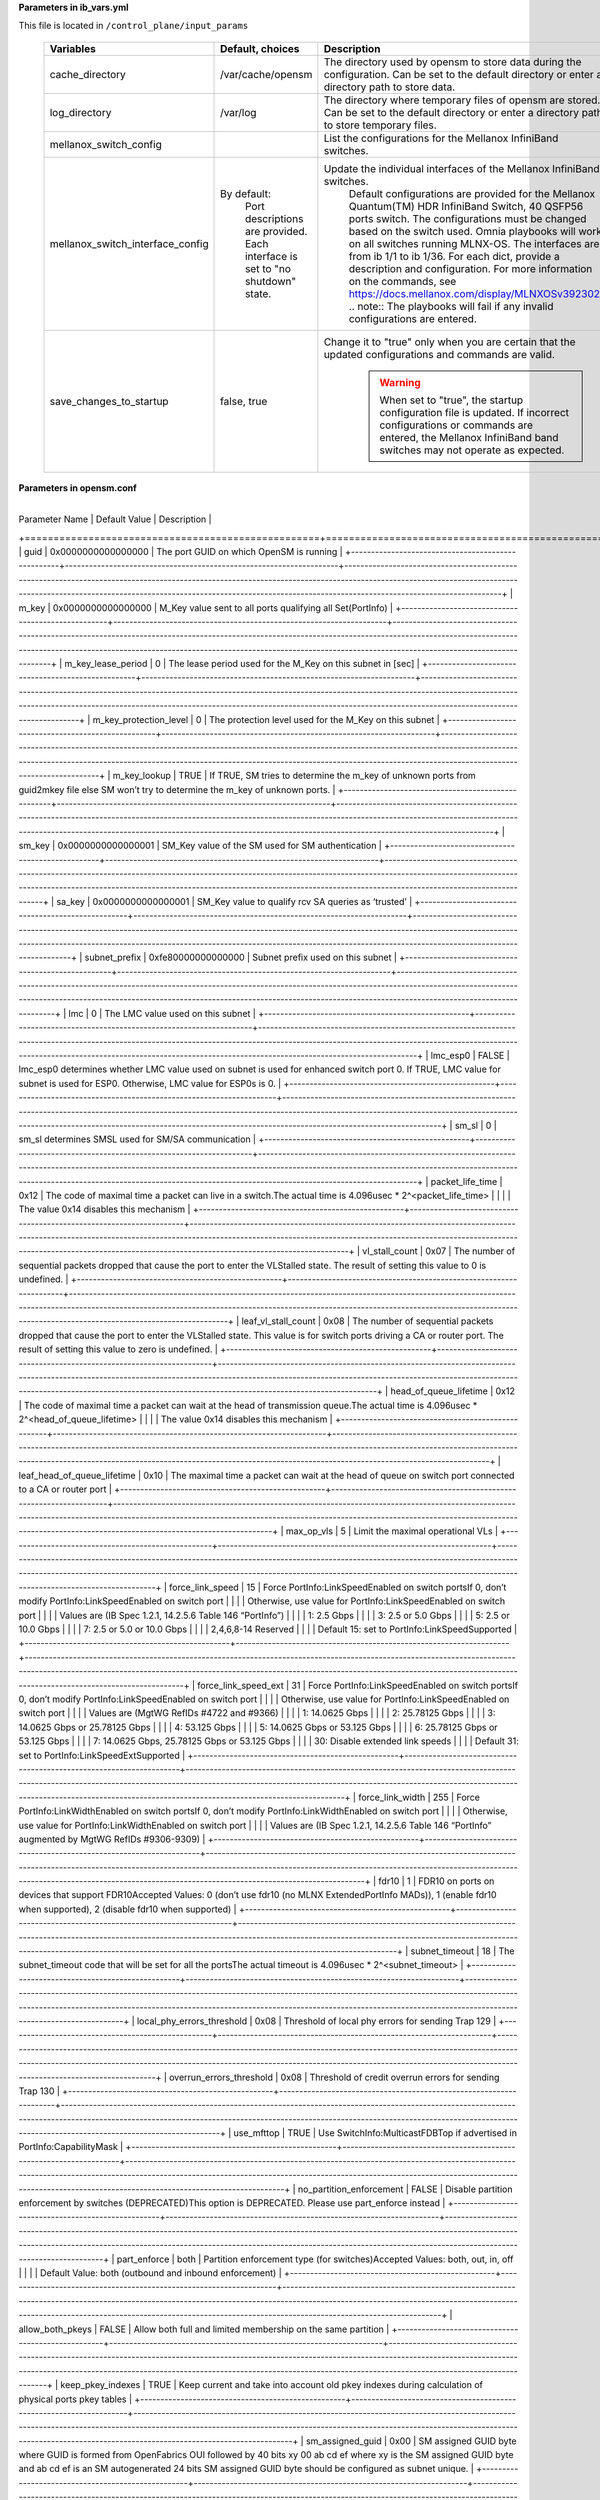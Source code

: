 **Parameters in ib_vars.yml**


This file is located in ``/control_plane/input_params``

    +----------------------------------+----------------------------------------------------+-----------------------------------------------------------------------------------------------------------------------------------------------------------------------------------------------------------------------------------------------------+
    | Variables                        | Default, choices                                   | Description                                                                                                                                                                                                                                         |
    +==================================+====================================================+=====================================================================================================================================================================================================================================================+
    | cache_directory                  | /var/cache/opensm                                  | The   directory used by opensm to store data during the configuration. Can be set   to the default directory or enter a directory path to store data.                                                                                               |
    +----------------------------------+----------------------------------------------------+-----------------------------------------------------------------------------------------------------------------------------------------------------------------------------------------------------------------------------------------------------+
    | log_directory                    | /var/log                                           | The directory where temporary files of   opensm are stored. Can be set to the default directory or enter a directory   path to store temporary files.                                                                                               |
    +----------------------------------+----------------------------------------------------+-----------------------------------------------------------------------------------------------------------------------------------------------------------------------------------------------------------------------------------------------------+
    | mellanox_switch_config           |                                                    | List   the configurations for the Mellanox InfiniBand switches.                                                                                                                                                                                     |
    +----------------------------------+----------------------------------------------------+-----------------------------------------------------------------------------------------------------------------------------------------------------------------------------------------------------------------------------------------------------+
    | mellanox_switch_interface_config | By   default:                                      | Update the individual interfaces of the Mellanox InfiniBand switches.                                                                                                                                                                               |
    |                                  |      Port descriptions are provided.               |      Default configurations are provided for the Mellanox Quantum(TM) HDR   InfiniBand Switch, 40 QSFP56 ports switch. The configurations must be changed   based on the switch used. Omnia playbooks will work on all switches running   MLNX-OS.  |
    |                                  |      Each interface is set to "no shutdown" state. |      The interfaces are from ib 1/1 to ib 1/36. For each dict, provide a   description and configuration. For more information on the commands, see   https://docs.mellanox.com/display/MLNXOSv392302.                                              |
    |                                  |                                                    |      .. note:: The playbooks will fail if any invalid configurations are   entered.                                                                                                                                                                 |
    +----------------------------------+----------------------------------------------------+-----------------------------------------------------------------------------------------------------------------------------------------------------------------------------------------------------------------------------------------------------+
    | save_changes_to_startup          | false, true                                        | Change it to   "true" only when you are certain that the updated configurations   and commands are valid.                                                                                                                                           |
    |                                  |                                                    |      .. warning::  When set to   "true", the startup configuration file is updated. If incorrect   configurations or commands are entered, the Mellanox InfiniBand band switches   may not operate as expected.                                     |
    +----------------------------------+----------------------------------------------------+-----------------------------------------------------------------------------------------------------------------------------------------------------------------------------------------------------------------------------------------------------+


**Parameters in opensm.conf**


       +---------------------------------------------------+--------------------------------------------------------------------+-----------------------------------------------------------------------------------------------------------------------------------------------------------------------------------------------------------------------------------------------------------------------------------------------+
| Parameter Name                                    | Default Value                                                      | Description                                                                                                                                                                                                                                                                                   |
+===================================================+====================================================================+===============================================================================================================================================================================================================================================================================================+
| guid                                              | 0x0000000000000000                                                 | The port GUID on which OpenSM is running                                                                                                                                                                                                                                                      |
+---------------------------------------------------+--------------------------------------------------------------------+-----------------------------------------------------------------------------------------------------------------------------------------------------------------------------------------------------------------------------------------------------------------------------------------------+
| m_key                                             | 0x0000000000000000                                                 | M_Key value sent to all ports qualifying all Set(PortInfo)                                                                                                                                                                                                                                    |
+---------------------------------------------------+--------------------------------------------------------------------+-----------------------------------------------------------------------------------------------------------------------------------------------------------------------------------------------------------------------------------------------------------------------------------------------+
| m_key_lease_period                                | 0                                                                  | The lease period used for the M_Key on this subnet in [sec]                                                                                                                                                                                                                                   |
+---------------------------------------------------+--------------------------------------------------------------------+-----------------------------------------------------------------------------------------------------------------------------------------------------------------------------------------------------------------------------------------------------------------------------------------------+
| m_key_protection_level                            | 0                                                                  | The protection level used for the M_Key on this subnet                                                                                                                                                                                                                                        |
+---------------------------------------------------+--------------------------------------------------------------------+-----------------------------------------------------------------------------------------------------------------------------------------------------------------------------------------------------------------------------------------------------------------------------------------------+
| m_key_lookup                                      | TRUE                                                               | If TRUE, SM tries to determine the m_key of unknown ports from guid2mkey file else SM won’t try to determine the m_key of unknown ports.                                                                                                                                                      |
+---------------------------------------------------+--------------------------------------------------------------------+-----------------------------------------------------------------------------------------------------------------------------------------------------------------------------------------------------------------------------------------------------------------------------------------------+
| sm_key                                            | 0x0000000000000001                                                 | SM_Key value of the SM used for SM authentication                                                                                                                                                                                                                                             |
+---------------------------------------------------+--------------------------------------------------------------------+-----------------------------------------------------------------------------------------------------------------------------------------------------------------------------------------------------------------------------------------------------------------------------------------------+
| sa_key                                            | 0x0000000000000001                                                 | SM_Key value to qualify rcv SA queries as ‘trusted’                                                                                                                                                                                                                                           |
+---------------------------------------------------+--------------------------------------------------------------------+-----------------------------------------------------------------------------------------------------------------------------------------------------------------------------------------------------------------------------------------------------------------------------------------------+
| subnet_prefix                                     | 0xfe80000000000000                                                 | Subnet prefix used on this subnet                                                                                                                                                                                                                                                             |
+---------------------------------------------------+--------------------------------------------------------------------+-----------------------------------------------------------------------------------------------------------------------------------------------------------------------------------------------------------------------------------------------------------------------------------------------+
| lmc                                               | 0                                                                  | The LMC value used on this subnet                                                                                                                                                                                                                                                             |
+---------------------------------------------------+--------------------------------------------------------------------+-----------------------------------------------------------------------------------------------------------------------------------------------------------------------------------------------------------------------------------------------------------------------------------------------+
| lmc_esp0                                          | FALSE                                                              | lmc_esp0 determines whether LMC value used on subnet is used for enhanced switch port 0. If TRUE, LMC value for subnet is used for ESP0. Otherwise, LMC value for ESP0s is 0.                                                                                                                 |
+---------------------------------------------------+--------------------------------------------------------------------+-----------------------------------------------------------------------------------------------------------------------------------------------------------------------------------------------------------------------------------------------------------------------------------------------+
| sm_sl                                             | 0                                                                  | sm_sl determines SMSL used for SM/SA communication                                                                                                                                                                                                                                            |
+---------------------------------------------------+--------------------------------------------------------------------+-----------------------------------------------------------------------------------------------------------------------------------------------------------------------------------------------------------------------------------------------------------------------------------------------+
| packet_life_time                                  | 0x12                                                               | The code of maximal time a packet can live in a switch.The actual time is 4.096usec * 2^<packet_life_time>                                                                                                                                                                                    |
|                                                   |                                                                    | The value 0x14 disables this mechanism                                                                                                                                                                                                                                                        |
+---------------------------------------------------+--------------------------------------------------------------------+-----------------------------------------------------------------------------------------------------------------------------------------------------------------------------------------------------------------------------------------------------------------------------------------------+
| vl_stall_count                                    | 0x07                                                               | The number of sequential packets dropped that cause the port to enter the VLStalled state. The result of setting this value to 0 is undefined.                                                                                                                                                |
+---------------------------------------------------+--------------------------------------------------------------------+-----------------------------------------------------------------------------------------------------------------------------------------------------------------------------------------------------------------------------------------------------------------------------------------------+
| leaf_vl_stall_count                               | 0x08                                                               | The number of sequential packets dropped that cause the port to enter the VLStalled state. This value is for switch ports driving a CA or router port. The result of setting this value to zero is undefined.                                                                                 |
+---------------------------------------------------+--------------------------------------------------------------------+-----------------------------------------------------------------------------------------------------------------------------------------------------------------------------------------------------------------------------------------------------------------------------------------------+
| head_of_queue_lifetime                            | 0x12                                                               | The code of maximal time a packet can wait at the head of transmission queue.The actual time is 4.096usec * 2^<head_of_queue_lifetime>                                                                                                                                                        |
|                                                   |                                                                    | The value 0x14 disables this mechanism                                                                                                                                                                                                                                                        |
+---------------------------------------------------+--------------------------------------------------------------------+-----------------------------------------------------------------------------------------------------------------------------------------------------------------------------------------------------------------------------------------------------------------------------------------------+
| leaf_head_of_queue_lifetime                       | 0x10                                                               | The maximal time a packet can wait at the head of queue on switch port connected to a CA or router port                                                                                                                                                                                       |
+---------------------------------------------------+--------------------------------------------------------------------+-----------------------------------------------------------------------------------------------------------------------------------------------------------------------------------------------------------------------------------------------------------------------------------------------+
| max_op_vls                                        | 5                                                                  | Limit the maximal operational VLs                                                                                                                                                                                                                                                             |
+---------------------------------------------------+--------------------------------------------------------------------+-----------------------------------------------------------------------------------------------------------------------------------------------------------------------------------------------------------------------------------------------------------------------------------------------+
| force_link_speed                                  | 15                                                                 | Force PortInfo:LinkSpeedEnabled on switch portsIf 0, don’t modify PortInfo:LinkSpeedEnabled on switch port                                                                                                                                                                                    |
|                                                   |                                                                    | Otherwise, use value for PortInfo:LinkSpeedEnabled on switch port                                                                                                                                                                                                                             |
|                                                   |                                                                    | Values are (IB Spec 1.2.1, 14.2.5.6 Table 146 “PortInfo”)                                                                                                                                                                                                                                     |
|                                                   |                                                                    | 1: 2.5 Gbps                                                                                                                                                                                                                                                                                   |
|                                                   |                                                                    | 3: 2.5 or 5.0 Gbps                                                                                                                                                                                                                                                                            |
|                                                   |                                                                    | 5: 2.5 or 10.0 Gbps                                                                                                                                                                                                                                                                           |
|                                                   |                                                                    | 7: 2.5 or 5.0 or 10.0 Gbps                                                                                                                                                                                                                                                                    |
|                                                   |                                                                    | 2,4,6,8-14 Reserved                                                                                                                                                                                                                                                                           |
|                                                   |                                                                    | Default 15: set to PortInfo:LinkSpeedSupported                                                                                                                                                                                                                                                |
+---------------------------------------------------+--------------------------------------------------------------------+-----------------------------------------------------------------------------------------------------------------------------------------------------------------------------------------------------------------------------------------------------------------------------------------------+
| force_link_speed_ext                              | 31                                                                 | Force PortInfo:LinkSpeedEnabled on switch portsIf 0, don’t modify PortInfo:LinkSpeedEnabled on switch port                                                                                                                                                                                    |
|                                                   |                                                                    | Otherwise, use value for PortInfo:LinkSpeedEnabled on switch port                                                                                                                                                                                                                             |
|                                                   |                                                                    | Values are (MgtWG RefIDs #4722 and #9366)                                                                                                                                                                                                                                                     |
|                                                   |                                                                    | 1: 14.0625 Gbps                                                                                                                                                                                                                                                                               |
|                                                   |                                                                    | 2: 25.78125 Gbps                                                                                                                                                                                                                                                                              |
|                                                   |                                                                    | 3: 14.0625 Gbps or 25.78125 Gbps                                                                                                                                                                                                                                                              |
|                                                   |                                                                    | 4: 53.125 Gbps                                                                                                                                                                                                                                                                                |
|                                                   |                                                                    | 5: 14.0625 Gbps or 53.125 Gbps                                                                                                                                                                                                                                                                |
|                                                   |                                                                    | 6: 25.78125 Gbps or 53.125 Gbps                                                                                                                                                                                                                                                               |
|                                                   |                                                                    | 7: 14.0625 Gbps, 25.78125 Gbps or 53.125 Gbps                                                                                                                                                                                                                                                 |
|                                                   |                                                                    | 30: Disable extended link speeds                                                                                                                                                                                                                                                              |
|                                                   |                                                                    | Default 31: set to PortInfo:LinkSpeedExtSupported                                                                                                                                                                                                                                             |
+---------------------------------------------------+--------------------------------------------------------------------+-----------------------------------------------------------------------------------------------------------------------------------------------------------------------------------------------------------------------------------------------------------------------------------------------+
| force_link_width                                  | 255                                                                | Force PortInfo:LinkWidthEnabled on switch portsIf 0, don’t modify PortInfo:LinkWidthEnabled on switch port                                                                                                                                                                                    |
|                                                   |                                                                    | Otherwise, use value for PortInfo:LinkWidthEnabled on switch port                                                                                                                                                                                                                             |
|                                                   |                                                                    | Values are (IB Spec 1.2.1, 14.2.5.6 Table 146 “PortInfo” augmented by MgtWG RefIDs #9306-9309)                                                                                                                                                                                                |
+---------------------------------------------------+--------------------------------------------------------------------+-----------------------------------------------------------------------------------------------------------------------------------------------------------------------------------------------------------------------------------------------------------------------------------------------+
| fdr10                                             | 1                                                                  | FDR10 on ports on devices that support FDR10Accepted Values: 0 (don’t use fdr10 (no MLNX ExtendedPortInfo MADs)), 1 (enable fdr10 when supported), 2 (disable fdr10 when supported)                                                                                                           |
+---------------------------------------------------+--------------------------------------------------------------------+-----------------------------------------------------------------------------------------------------------------------------------------------------------------------------------------------------------------------------------------------------------------------------------------------+
| subnet_timeout                                    | 18                                                                 | The subnet_timeout code that will be set for all the portsThe actual timeout is 4.096usec * 2^<subnet_timeout>                                                                                                                                                                                |
+---------------------------------------------------+--------------------------------------------------------------------+-----------------------------------------------------------------------------------------------------------------------------------------------------------------------------------------------------------------------------------------------------------------------------------------------+
| local_phy_errors_threshold                        | 0x08                                                               | Threshold of local phy errors for sending Trap 129                                                                                                                                                                                                                                            |
+---------------------------------------------------+--------------------------------------------------------------------+-----------------------------------------------------------------------------------------------------------------------------------------------------------------------------------------------------------------------------------------------------------------------------------------------+
| overrun_errors_threshold                          | 0x08                                                               | Threshold of credit overrun errors for sending Trap 130                                                                                                                                                                                                                                       |
+---------------------------------------------------+--------------------------------------------------------------------+-----------------------------------------------------------------------------------------------------------------------------------------------------------------------------------------------------------------------------------------------------------------------------------------------+
| use_mfttop                                        | TRUE                                                               | Use SwitchInfo:MulticastFDBTop if advertised in PortInfo:CapabilityMask                                                                                                                                                                                                                       |
+---------------------------------------------------+--------------------------------------------------------------------+-----------------------------------------------------------------------------------------------------------------------------------------------------------------------------------------------------------------------------------------------------------------------------------------------+
| no_partition_enforcement                          | FALSE                                                              | Disable partition enforcement by switches (DEPRECATED)This option is DEPRECATED. Please use part_enforce instead                                                                                                                                                                              |
+---------------------------------------------------+--------------------------------------------------------------------+-----------------------------------------------------------------------------------------------------------------------------------------------------------------------------------------------------------------------------------------------------------------------------------------------+
| part_enforce                                      | both                                                               | Partition enforcement type (for switches)Accepted Values: both, out, in, off                                                                                                                                                                                                                  |
|                                                   |                                                                    | Default Value: both (outbound and inbound enforcement)                                                                                                                                                                                                                                        |
+---------------------------------------------------+--------------------------------------------------------------------+-----------------------------------------------------------------------------------------------------------------------------------------------------------------------------------------------------------------------------------------------------------------------------------------------+
| allow_both_pkeys                                  | FALSE                                                              | Allow both full and limited membership on the same partition                                                                                                                                                                                                                                  |
+---------------------------------------------------+--------------------------------------------------------------------+-----------------------------------------------------------------------------------------------------------------------------------------------------------------------------------------------------------------------------------------------------------------------------------------------+
| keep_pkey_indexes                                 | TRUE                                                               | Keep current and take into account old pkey indexes during calculation of physical ports pkey tables                                                                                                                                                                                          |
+---------------------------------------------------+--------------------------------------------------------------------+-----------------------------------------------------------------------------------------------------------------------------------------------------------------------------------------------------------------------------------------------------------------------------------------------+
| sm_assigned_guid                                  | 0x00                                                               | SM assigned GUID byte where GUID is formed from OpenFabrics OUI followed by 40 bits xy 00 ab cd ef where xy is the SM assigned GUID byte and ab cd ef is an SM autogenerated 24 bits SM assigned GUID byte should be configured as subnet unique.                                             |
+---------------------------------------------------+--------------------------------------------------------------------+-----------------------------------------------------------------------------------------------------------------------------------------------------------------------------------------------------------------------------------------------------------------------------------------------+
| sweep_interval                                    | 10                                                                 | The number of seconds between subnet sweeps (0 disables it)                                                                                                                                                                                                                                   |
+---------------------------------------------------+--------------------------------------------------------------------+-----------------------------------------------------------------------------------------------------------------------------------------------------------------------------------------------------------------------------------------------------------------------------------------------+
| reassign_lids                                     | FALSE                                                              | If TRUE cause all lids to be reassigned                                                                                                                                                                                                                                                       |
+---------------------------------------------------+--------------------------------------------------------------------+-----------------------------------------------------------------------------------------------------------------------------------------------------------------------------------------------------------------------------------------------------------------------------------------------+
| force_heavy_sweep                                 | FALSE                                                              | If TRUE forces every sweep to be a heavy sweep                                                                                                                                                                                                                                                |
+---------------------------------------------------+--------------------------------------------------------------------+-----------------------------------------------------------------------------------------------------------------------------------------------------------------------------------------------------------------------------------------------------------------------------------------------+
| sweep_on_trap                                     | TRUE                                                               | If TRUE every trap 128 and 144 will cause a heavy sweep.Note: Successive identical traps (>10) are suppressed                                                                                                                                                                                 |
+---------------------------------------------------+--------------------------------------------------------------------+-----------------------------------------------------------------------------------------------------------------------------------------------------------------------------------------------------------------------------------------------------------------------------------------------+
| port_profile_switch_nodes                         | FALSE                                                              | If TRUE count switches as link subscriptions                                                                                                                                                                                                                                                  |
+---------------------------------------------------+--------------------------------------------------------------------+-----------------------------------------------------------------------------------------------------------------------------------------------------------------------------------------------------------------------------------------------------------------------------------------------+
| port_prof_ignore_file                             | null                                                               | Name of file with port guids to be ignored by port profiling                                                                                                                                                                                                                                  |
+---------------------------------------------------+--------------------------------------------------------------------+-----------------------------------------------------------------------------------------------------------------------------------------------------------------------------------------------------------------------------------------------------------------------------------------------+
| hop_weights_file                                  | null                                                               | The file holding routing weighting factors per output port                                                                                                                                                                                                                                    |
+---------------------------------------------------+--------------------------------------------------------------------+-----------------------------------------------------------------------------------------------------------------------------------------------------------------------------------------------------------------------------------------------------------------------------------------------+
| port_search_ordering_file                         | null                                                               | The file holding non-default port order per switch for routing                                                                                                                                                                                                                                |
+---------------------------------------------------+--------------------------------------------------------------------+-----------------------------------------------------------------------------------------------------------------------------------------------------------------------------------------------------------------------------------------------------------------------------------------------+
| routing_engine                                    | null                                                               | Multiple routing engines can be specified separated by commas so that specific ordering of routing algorithms will be tried if earlier routing engines fail.Accepted Values: minhop, updn, dnup, file, ftree, lash, dor, torus-2QoS, nue, dfsssp, sssp                                        |
+---------------------------------------------------+--------------------------------------------------------------------+-----------------------------------------------------------------------------------------------------------------------------------------------------------------------------------------------------------------------------------------------------------------------------------------------+
| avoid_throttled_links                             | FALSE                                                              | Routing engines will avoid throttled switch-to-switch linkssupported by: nue, dfsssp, sssp                                                                                                                                                                                                    |
+---------------------------------------------------+--------------------------------------------------------------------+-----------------------------------------------------------------------------------------------------------------------------------------------------------------------------------------------------------------------------------------------------------------------------------------------+
| connect_roots                                     | FALSE                                                              | Connect roots (use FALSE if unsure)                                                                                                                                                                                                                                                           |
+---------------------------------------------------+--------------------------------------------------------------------+-----------------------------------------------------------------------------------------------------------------------------------------------------------------------------------------------------------------------------------------------------------------------------------------------+
| use_ucast_cache                                   | FALSE                                                              | Use unicast routing cache (use FALSE if unsure)                                                                                                                                                                                                                                               |
+---------------------------------------------------+--------------------------------------------------------------------+-----------------------------------------------------------------------------------------------------------------------------------------------------------------------------------------------------------------------------------------------------------------------------------------------+
| lid_matrix_dump_file                              | null                                                               | Lid matrix dump file name                                                                                                                                                                                                                                                                     |
+---------------------------------------------------+--------------------------------------------------------------------+-----------------------------------------------------------------------------------------------------------------------------------------------------------------------------------------------------------------------------------------------------------------------------------------------+
| lfts_file                                         | null                                                               | LFTs file name                                                                                                                                                                                                                                                                                |
+---------------------------------------------------+--------------------------------------------------------------------+-----------------------------------------------------------------------------------------------------------------------------------------------------------------------------------------------------------------------------------------------------------------------------------------------+
| root_guid_file                                    | null                                                               | The file holding the root node guids (for fat-tree or Up/Down)Note: Place one GUID per line                                                                                                                                                                                                   |
+---------------------------------------------------+--------------------------------------------------------------------+-----------------------------------------------------------------------------------------------------------------------------------------------------------------------------------------------------------------------------------------------------------------------------------------------+
| cn_guid_file                                      | null                                                               | The file holding the fat-free compute node guids (for fat-tree or Up/Down)Note: Place one GUID per line                                                                                                                                                                                       |
+---------------------------------------------------+--------------------------------------------------------------------+-----------------------------------------------------------------------------------------------------------------------------------------------------------------------------------------------------------------------------------------------------------------------------------------------+
| io_guid_file                                      | null                                                               | The file holding the fat-free I/O node guids (for fat-tree or Up/Down)Note: Place one GUID per line. If only one io_guid file is provided, the rest of the nodes are assumed to be compute nodes.                                                                                             |
+---------------------------------------------------+--------------------------------------------------------------------+-----------------------------------------------------------------------------------------------------------------------------------------------------------------------------------------------------------------------------------------------------------------------------------------------+
| quasi_ftree_indexing                              | FALSE                                                              | If TRUE: enable alternative indexing policy for ftree routing in quasi-ftree topologies that can improve shift-pattern support. The switch indexing starts from root switch and leaf switches are termination points of BFS algorithmIf FALSE: the indexing starts from leaf switch (default) |
+---------------------------------------------------+--------------------------------------------------------------------+-----------------------------------------------------------------------------------------------------------------------------------------------------------------------------------------------------------------------------------------------------------------------------------------------+
| max_reverse_hops                                  | 0                                                                  | Number of reverse hops allowed for I/O nodesUsed for connectivity between I/O nodes connected to Top Switches                                                                                                                                                                                 |
+---------------------------------------------------+--------------------------------------------------------------------+-----------------------------------------------------------------------------------------------------------------------------------------------------------------------------------------------------------------------------------------------------------------------------------------------+
| ids_guid_file                                     | null                                                               | The file holding the node ids which will be used by Up/Down algorithm instead of GUIDs (one guid and id in each line)                                                                                                                                                                         |
+---------------------------------------------------+--------------------------------------------------------------------+-----------------------------------------------------------------------------------------------------------------------------------------------------------------------------------------------------------------------------------------------------------------------------------------------+
| guid_routing_order_file                           | null                                                               | The file holding guid routing order (for MinHop and Up/Down)                                                                                                                                                                                                                                  |
+---------------------------------------------------+--------------------------------------------------------------------+-----------------------------------------------------------------------------------------------------------------------------------------------------------------------------------------------------------------------------------------------------------------------------------------------+
| do_mesh_analysis                                  | FALSE                                                              | Enable mesh topology analysis (for LASH algorithm)                                                                                                                                                                                                                                            |
+---------------------------------------------------+--------------------------------------------------------------------+-----------------------------------------------------------------------------------------------------------------------------------------------------------------------------------------------------------------------------------------------------------------------------------------------+
| lash_start_vl                                     | 0                                                                  | Starting VL for LASH algorithm                                                                                                                                                                                                                                                                |
+---------------------------------------------------+--------------------------------------------------------------------+-----------------------------------------------------------------------------------------------------------------------------------------------------------------------------------------------------------------------------------------------------------------------------------------------+
| nue_max_num_vls                                   | 1                                                                  | Maximum number of VLs for Nue routing algorithm (default: 1; to enforce deadlock-freedom even if QoS is not enabled). Set to 0 if Nue should automatically determine and choose maximum supported by the fabric, or any integer >= 1 (then Nue uses min(max_supported,nue_max_num_vls)        |
+---------------------------------------------------+--------------------------------------------------------------------+-----------------------------------------------------------------------------------------------------------------------------------------------------------------------------------------------------------------------------------------------------------------------------------------------+
| nue_include_switches                              | FALSE                                                              | If TRUE, then Nue assumes that switches will send/receive data traffic, too, and hence their paths are included in the deadlock-avoidance calculation (use FALSE if unsure)                                                                                                                   |
+---------------------------------------------------+--------------------------------------------------------------------+-----------------------------------------------------------------------------------------------------------------------------------------------------------------------------------------------------------------------------------------------------------------------------------------------+
| port_shifting                                     | FALSE                                                              | Port Shifting (use FALSE if unsure)                                                                                                                                                                                                                                                           |
+---------------------------------------------------+--------------------------------------------------------------------+-----------------------------------------------------------------------------------------------------------------------------------------------------------------------------------------------------------------------------------------------------------------------------------------------+
| scatter_ports                                     | 0                                                                  | Assign ports in a random order instead of round-robin.If 0: disable (default), else use the value as a random seed                                                                                                                                                                            |
+---------------------------------------------------+--------------------------------------------------------------------+-----------------------------------------------------------------------------------------------------------------------------------------------------------------------------------------------------------------------------------------------------------------------------------------------+
| guid_routing_order_no_scatter                     | FALSE                                                              | Enables using scatter for ports defined in the guid_routing_order file                                                                                                                                                                                                                        |
+---------------------------------------------------+--------------------------------------------------------------------+-----------------------------------------------------------------------------------------------------------------------------------------------------------------------------------------------------------------------------------------------------------------------------------------------+
| sa_db_file                                        | null                                                               | SA database file name                                                                                                                                                                                                                                                                         |
+---------------------------------------------------+--------------------------------------------------------------------+-----------------------------------------------------------------------------------------------------------------------------------------------------------------------------------------------------------------------------------------------------------------------------------------------+
| sa_db_dump                                        | FALSE                                                              | If TRUE causes OpenSM to dump SA database at the end of every light sweep, regardless of the verbosity level                                                                                                                                                                                  |
+---------------------------------------------------+--------------------------------------------------------------------+-----------------------------------------------------------------------------------------------------------------------------------------------------------------------------------------------------------------------------------------------------------------------------------------------+
| torus_config                                      | /etc/rdma/torus-2QoS.conf                                          | Torus-2QoS configuration file name                                                                                                                                                                                                                                                            |
+---------------------------------------------------+--------------------------------------------------------------------+-----------------------------------------------------------------------------------------------------------------------------------------------------------------------------------------------------------------------------------------------------------------------------------------------+
| sm_priority                                       | 0                                                                  | SM priority used for deciding who is the master.Accepted Values: 0 (lowest priority)- 15 (high priority)                                                                                                                                                                                      |
+---------------------------------------------------+--------------------------------------------------------------------+-----------------------------------------------------------------------------------------------------------------------------------------------------------------------------------------------------------------------------------------------------------------------------------------------+
| ignore_other_sm                                   | FALSE                                                              | If TRUE other SMs on the subnet should be ignored                                                                                                                                                                                                                                             |
+---------------------------------------------------+--------------------------------------------------------------------+-----------------------------------------------------------------------------------------------------------------------------------------------------------------------------------------------------------------------------------------------------------------------------------------------+
| sminfo_polling_timeout                            | 10000                                                              | Timeout in [msec] between two polls of active master SM                                                                                                                                                                                                                                       |
+---------------------------------------------------+--------------------------------------------------------------------+-----------------------------------------------------------------------------------------------------------------------------------------------------------------------------------------------------------------------------------------------------------------------------------------------+
| polling_retry_number                              | 4                                                                  | Number of failing polls of remote SM that declares it dead                                                                                                                                                                                                                                    |
+---------------------------------------------------+--------------------------------------------------------------------+-----------------------------------------------------------------------------------------------------------------------------------------------------------------------------------------------------------------------------------------------------------------------------------------------+
| honor_guid2lid_file                               | FALSE                                                              | If TRUE honor the guid2lid file when coming out of standby state, if such file exists and is valid                                                                                                                                                                                            |
+---------------------------------------------------+--------------------------------------------------------------------+-----------------------------------------------------------------------------------------------------------------------------------------------------------------------------------------------------------------------------------------------------------------------------------------------+
| max_wire_smps                                     | 4                                                                  | Maximum number of SMPs sent in parallel                                                                                                                                                                                                                                                       |
+---------------------------------------------------+--------------------------------------------------------------------+-----------------------------------------------------------------------------------------------------------------------------------------------------------------------------------------------------------------------------------------------------------------------------------------------+
| max_wire_smps2                                    | 4                                                                  | Maximum number of timeout based SMPs allowed to be outstandingA value less than or equal to max_wire_smps disables this mechanism                                                                                                                                                             |
+---------------------------------------------------+--------------------------------------------------------------------+-----------------------------------------------------------------------------------------------------------------------------------------------------------------------------------------------------------------------------------------------------------------------------------------------+
| max_smps_timeout                                  | 600000                                                             | The timeout in [usec] used for sending SMPs above max_wire_smps limit and below max_wire_smps2 limit                                                                                                                                                                                          |
+---------------------------------------------------+--------------------------------------------------------------------+-----------------------------------------------------------------------------------------------------------------------------------------------------------------------------------------------------------------------------------------------------------------------------------------------+
| transaction_timeout                               | 200                                                                | The maximum time in [msec] allowed for a transaction to complete                                                                                                                                                                                                                              |
+---------------------------------------------------+--------------------------------------------------------------------+-----------------------------------------------------------------------------------------------------------------------------------------------------------------------------------------------------------------------------------------------------------------------------------------------+
| transaction_retries                               | 3                                                                  | The maximum number of retries allowed for a transaction to complete                                                                                                                                                                                                                           |
+---------------------------------------------------+--------------------------------------------------------------------+-----------------------------------------------------------------------------------------------------------------------------------------------------------------------------------------------------------------------------------------------------------------------------------------------+
| long_transaction_timeout                          | 500                                                                | The maximum time in [msec] allowed for a “long” transaction to completeCurrently, long transaction is only a set of optimized SL2VLMappingTable                                                                                                                                               |
+---------------------------------------------------+--------------------------------------------------------------------+-----------------------------------------------------------------------------------------------------------------------------------------------------------------------------------------------------------------------------------------------------------------------------------------------+
| max_msg_fifo_timeout                              | 10000                                                              | Maximal time in [msec] a message can stay in the incoming message queue.If there is more than one message in the queue and the last message stayed in the queue more than this value, any SA request will be immediately be dropped but BUSY status is not currently returned.                |
+---------------------------------------------------+--------------------------------------------------------------------+-----------------------------------------------------------------------------------------------------------------------------------------------------------------------------------------------------------------------------------------------------------------------------------------------+
| daemon                                            | FALSE                                                              | Daemon mode                                                                                                                                                                                                                                                                                   |
+---------------------------------------------------+--------------------------------------------------------------------+-----------------------------------------------------------------------------------------------------------------------------------------------------------------------------------------------------------------------------------------------------------------------------------------------+
| sm_inactive                                       | FALSE                                                              | Subnet Inactive                                                                                                                                                                                                                                                                               |
+---------------------------------------------------+--------------------------------------------------------------------+-----------------------------------------------------------------------------------------------------------------------------------------------------------------------------------------------------------------------------------------------------------------------------------------------+
| babbling_port_policy                              | FALSE                                                              | Babbling Port Policy                                                                                                                                                                                                                                                                          |
+---------------------------------------------------+--------------------------------------------------------------------+-----------------------------------------------------------------------------------------------------------------------------------------------------------------------------------------------------------------------------------------------------------------------------------------------+
| drop_event_subscriptions                          | FALSE                                                              | Drop event subscriptions (InformInfo and ServiceRecord) on port removal and SM coming out of STANDBY                                                                                                                                                                                          |
+---------------------------------------------------+--------------------------------------------------------------------+-----------------------------------------------------------------------------------------------------------------------------------------------------------------------------------------------------------------------------------------------------------------------------------------------+
| ipoib_mcgroup_creation_validation                 | TRUE                                                               | Validate IPoIB non-broadcast group creation parameters against broadcast group parameters per IETF RFC 4391 (default TRUE)                                                                                                                                                                    |
+---------------------------------------------------+--------------------------------------------------------------------+-----------------------------------------------------------------------------------------------------------------------------------------------------------------------------------------------------------------------------------------------------------------------------------------------+
| mcgroup_join_validation                           | TRUE                                                               | Validate multicast join parameters against multicast group parameters when MC group already exists                                                                                                                                                                                            |
+---------------------------------------------------+--------------------------------------------------------------------+-----------------------------------------------------------------------------------------------------------------------------------------------------------------------------------------------------------------------------------------------------------------------------------------------+
| use_original_extended_sa_rates_only               | FALSE                                                              | Use original extended SA rates onlyThe original extended SA rates are up through 300 Gbps (12x EDR)                                                                                                                                                                                           |
|                                                   |                                                                    | Set to TRUE for subnets with old kernels/drivers that don’t understand the new SA rates for 2x link width and/or HDR link speed (19-22)                                                                                                                                                       |
+---------------------------------------------------+--------------------------------------------------------------------+-----------------------------------------------------------------------------------------------------------------------------------------------------------------------------------------------------------------------------------------------------------------------------------------------+
| use_optimized_slvl                                | FALSE                                                              | Use Optimized SLtoVLMapping programming if supported by device                                                                                                                                                                                                                                |
+---------------------------------------------------+--------------------------------------------------------------------+-----------------------------------------------------------------------------------------------------------------------------------------------------------------------------------------------------------------------------------------------------------------------------------------------+
| fsync_high_avail_files                            | TRUE                                                               | Sync in memory files used for high availability with storage                                                                                                                                                                                                                                  |
+---------------------------------------------------+--------------------------------------------------------------------+-----------------------------------------------------------------------------------------------------------------------------------------------------------------------------------------------------------------------------------------------------------------------------------------------+
| perfmgr                                           | FALSE                                                              | Enable Performance Manager                                                                                                                                                                                                                                                                    |
+---------------------------------------------------+--------------------------------------------------------------------+-----------------------------------------------------------------------------------------------------------------------------------------------------------------------------------------------------------------------------------------------------------------------------------------------+
| perfmgr_redir                                     | TRUE                                                               | Enable Redirection                                                                                                                                                                                                                                                                            |
+---------------------------------------------------+--------------------------------------------------------------------+-----------------------------------------------------------------------------------------------------------------------------------------------------------------------------------------------------------------------------------------------------------------------------------------------+
| perfmgr_sweep_time_s                              | 180                                                                | sweep time in seconds                                                                                                                                                                                                                                                                         |
+---------------------------------------------------+--------------------------------------------------------------------+-----------------------------------------------------------------------------------------------------------------------------------------------------------------------------------------------------------------------------------------------------------------------------------------------+
| perfmgr_max_outstanding_queries                   | 500                                                                | Max outstanding queries                                                                                                                                                                                                                                                                       |
+---------------------------------------------------+--------------------------------------------------------------------+-----------------------------------------------------------------------------------------------------------------------------------------------------------------------------------------------------------------------------------------------------------------------------------------------+
| perfmgr_ignore_cas                                | FALSE                                                              | Ignore CAs on sweep                                                                                                                                                                                                                                                                           |
+---------------------------------------------------+--------------------------------------------------------------------+-----------------------------------------------------------------------------------------------------------------------------------------------------------------------------------------------------------------------------------------------------------------------------------------------+
| perfmgr_rm_nodes                                  | TRUE                                                               | Remove missing nodes from DB                                                                                                                                                                                                                                                                  |
+---------------------------------------------------+--------------------------------------------------------------------+-----------------------------------------------------------------------------------------------------------------------------------------------------------------------------------------------------------------------------------------------------------------------------------------------+
| perfmgr_log_errors                                | TRUE                                                               | Log error counters to opensm.log                                                                                                                                                                                                                                                              |
+---------------------------------------------------+--------------------------------------------------------------------+-----------------------------------------------------------------------------------------------------------------------------------------------------------------------------------------------------------------------------------------------------------------------------------------------+
| perfmgr_query_cpi                                 | TRUE                                                               | Query PerfMgt Get(ClassPortInfo) for extended capabilitiesExtended capabilities include 64 bit extended counters and transmit wait support                                                                                                                                                    |
+---------------------------------------------------+--------------------------------------------------------------------+-----------------------------------------------------------------------------------------------------------------------------------------------------------------------------------------------------------------------------------------------------------------------------------------------+
| perfmgr_xmit_wait_log                             | FALSE                                                              | Log xmit_wait errors                                                                                                                                                                                                                                                                          |
+---------------------------------------------------+--------------------------------------------------------------------+-----------------------------------------------------------------------------------------------------------------------------------------------------------------------------------------------------------------------------------------------------------------------------------------------+
| perfmgr_xmit_wait_threshold                       | 65535                                                              | If logging xmit_wait’s; wait threshold                                                                                                                                                                                                                                                        |
+---------------------------------------------------+--------------------------------------------------------------------+-----------------------------------------------------------------------------------------------------------------------------------------------------------------------------------------------------------------------------------------------------------------------------------------------+
| event_db_dump_file                                | null                                                               | Dump file to dump the events to                                                                                                                                                                                                                                                               |
+---------------------------------------------------+--------------------------------------------------------------------+-----------------------------------------------------------------------------------------------------------------------------------------------------------------------------------------------------------------------------------------------------------------------------------------------+
| event_plugin_name                                 | null                                                               | Event plugin name(s)                                                                                                                                                                                                                                                                          |
+---------------------------------------------------+--------------------------------------------------------------------+-----------------------------------------------------------------------------------------------------------------------------------------------------------------------------------------------------------------------------------------------------------------------------------------------+
| event_plugin_options                              | null                                                               | Options string that would be passed to the plugin(s)                                                                                                                                                                                                                                          |
+---------------------------------------------------+--------------------------------------------------------------------+-----------------------------------------------------------------------------------------------------------------------------------------------------------------------------------------------------------------------------------------------------------------------------------------------+
| node_name_map_name                                | null                                                               | Node name map for mapping node’s to more descriptive node descriptionsRefer to man ibnetdiscover for more info                                                                                                                                                                                |
+---------------------------------------------------+--------------------------------------------------------------------+-----------------------------------------------------------------------------------------------------------------------------------------------------------------------------------------------------------------------------------------------------------------------------------------------+
| log_flags                                         | 0x03                                                               | The log flags used                                                                                                                                                                                                                                                                            |
+---------------------------------------------------+--------------------------------------------------------------------+-----------------------------------------------------------------------------------------------------------------------------------------------------------------------------------------------------------------------------------------------------------------------------------------------+
| force_log_flush                                   | FALSE                                                              | Force flush of the log file after each log message                                                                                                                                                                                                                                            |
+---------------------------------------------------+--------------------------------------------------------------------+-----------------------------------------------------------------------------------------------------------------------------------------------------------------------------------------------------------------------------------------------------------------------------------------------+
| log_file                                          | /var/log/opensm.log                                                | Log file to be used                                                                                                                                                                                                                                                                           |
+---------------------------------------------------+--------------------------------------------------------------------+-----------------------------------------------------------------------------------------------------------------------------------------------------------------------------------------------------------------------------------------------------------------------------------------------+
| log_max_size                                      | 0                                                                  | Limit the size of the log file in MB. If overrun, log is restarted                                                                                                                                                                                                                            |
+---------------------------------------------------+--------------------------------------------------------------------+-----------------------------------------------------------------------------------------------------------------------------------------------------------------------------------------------------------------------------------------------------------------------------------------------+
| accum_log_file                                    | TRUE                                                               | If TRUE will accumulate the log over multiple OpenSM sessions                                                                                                                                                                                                                                 |
+---------------------------------------------------+--------------------------------------------------------------------+-----------------------------------------------------------------------------------------------------------------------------------------------------------------------------------------------------------------------------------------------------------------------------------------------+
| per_module_logging_file                           | /etc/rdma/per-module-logging.conf                                  | Per module logging configuration fileEach line in config file contains <module_name><log_flags> where module_name is file name including .c                                                                                                                                                   |
|                                                   |                                                                    | separator is either = , space, or tab                                                                                                                                                                                                                                                         |
|                                                   |                                                                    | log_flags is the same flags as used in the coarse/overall logging                                                                                                                                                                                                                             |
+---------------------------------------------------+--------------------------------------------------------------------+-----------------------------------------------------------------------------------------------------------------------------------------------------------------------------------------------------------------------------------------------------------------------------------------------+
| dump_files_dir                                    | /var/log/                                                          | The directory to hold the file OpenSM dumps                                                                                                                                                                                                                                                   |
+---------------------------------------------------+--------------------------------------------------------------------+-----------------------------------------------------------------------------------------------------------------------------------------------------------------------------------------------------------------------------------------------------------------------------------------------+
| enable_quirks                                     | FALSE                                                              | If TRUE enables new high risk options and hardware specific quirks                                                                                                                                                                                                                            |
+---------------------------------------------------+--------------------------------------------------------------------+-----------------------------------------------------------------------------------------------------------------------------------------------------------------------------------------------------------------------------------------------------------------------------------------------+
| no_clients_rereg                                  | FALSE                                                              | If TRUE disables client reregistration                                                                                                                                                                                                                                                        |
+---------------------------------------------------+--------------------------------------------------------------------+-----------------------------------------------------------------------------------------------------------------------------------------------------------------------------------------------------------------------------------------------------------------------------------------------+
| disable_multicast                                 | FALSE                                                              | If TRUE OpenSM should disable multicast support and no multicast routing is performed if TRUE                                                                                                                                                                                                 |
+---------------------------------------------------+--------------------------------------------------------------------+-----------------------------------------------------------------------------------------------------------------------------------------------------------------------------------------------------------------------------------------------------------------------------------------------+
| exit_on_fatal                                     | TRUE                                                               | If TRUE opensm will exit on fatal initialization issues                                                                                                                                                                                                                                       |
+---------------------------------------------------+--------------------------------------------------------------------+-----------------------------------------------------------------------------------------------------------------------------------------------------------------------------------------------------------------------------------------------------------------------------------------------+
| console                                           | off                                                                | Accepted Values: off, local                                                                                                                                                                                                                                                                   |
+---------------------------------------------------+--------------------------------------------------------------------+-----------------------------------------------------------------------------------------------------------------------------------------------------------------------------------------------------------------------------------------------------------------------------------------------+
| console_port                                      | 10000                                                              | Telnet port for console                                                                                                                                                                                                                                                                       |
+---------------------------------------------------+--------------------------------------------------------------------+-----------------------------------------------------------------------------------------------------------------------------------------------------------------------------------------------------------------------------------------------------------------------------------------------+
| qos                                               | FALSE                                                              | Enable QoS setup                                                                                                                                                                                                                                                                              |
+---------------------------------------------------+--------------------------------------------------------------------+-----------------------------------------------------------------------------------------------------------------------------------------------------------------------------------------------------------------------------------------------------------------------------------------------+
| qos_policy_file                                   | /etc/rdma/qos-policy.conf                                          | QoS policy file to be used                                                                                                                                                                                                                                                                    |
+---------------------------------------------------+--------------------------------------------------------------------+-----------------------------------------------------------------------------------------------------------------------------------------------------------------------------------------------------------------------------------------------------------------------------------------------+
| suppress_sl2vl_mad_status_errors                  | FALSE                                                              | Suppress QoS MAD status errors                                                                                                                                                                                                                                                                |
+---------------------------------------------------+--------------------------------------------------------------------+-----------------------------------------------------------------------------------------------------------------------------------------------------------------------------------------------------------------------------------------------------------------------------------------------+
| qos_max_vls                                       | 0                                                                  | QoS default options                                                                                                                                                                                                                                                                           |
+---------------------------------------------------+--------------------------------------------------------------------+-----------------------------------------------------------------------------------------------------------------------------------------------------------------------------------------------------------------------------------------------------------------------------------------------+
| qos_high_limit                                    | -1                                                                 | QoS default options                                                                                                                                                                                                                                                                           |
+---------------------------------------------------+--------------------------------------------------------------------+-----------------------------------------------------------------------------------------------------------------------------------------------------------------------------------------------------------------------------------------------------------------------------------------------+
| qos_vlarb_high                                    | null                                                               | QoS default options                                                                                                                                                                                                                                                                           |
+---------------------------------------------------+--------------------------------------------------------------------+-----------------------------------------------------------------------------------------------------------------------------------------------------------------------------------------------------------------------------------------------------------------------------------------------+
| qos_vlarb_low                                     | null                                                               | QoS default options                                                                                                                                                                                                                                                                           |
+---------------------------------------------------+--------------------------------------------------------------------+-----------------------------------------------------------------------------------------------------------------------------------------------------------------------------------------------------------------------------------------------------------------------------------------------+
| qos_sl2vl                                         | null                                                               | QoS default options                                                                                                                                                                                                                                                                           |
+---------------------------------------------------+--------------------------------------------------------------------+-----------------------------------------------------------------------------------------------------------------------------------------------------------------------------------------------------------------------------------------------------------------------------------------------+
| qos_sw0_max_vls                                   | 0                                                                  | QoS Switch Port 0 options                                                                                                                                                                                                                                                                     |
+---------------------------------------------------+--------------------------------------------------------------------+-----------------------------------------------------------------------------------------------------------------------------------------------------------------------------------------------------------------------------------------------------------------------------------------------+
| qos_sw0_high_limit                                | -1                                                                 | QoS Switch Port 0 options                                                                                                                                                                                                                                                                     |
+---------------------------------------------------+--------------------------------------------------------------------+-----------------------------------------------------------------------------------------------------------------------------------------------------------------------------------------------------------------------------------------------------------------------------------------------+
| qos_sw0_vlarb_high                                | null                                                               | QoS Switch Port 0 options                                                                                                                                                                                                                                                                     |
+---------------------------------------------------+--------------------------------------------------------------------+-----------------------------------------------------------------------------------------------------------------------------------------------------------------------------------------------------------------------------------------------------------------------------------------------+
| qos_sw0_vlarb_low                                 | null                                                               | QoS Switch Port 0 options                                                                                                                                                                                                                                                                     |
+---------------------------------------------------+--------------------------------------------------------------------+-----------------------------------------------------------------------------------------------------------------------------------------------------------------------------------------------------------------------------------------------------------------------------------------------+
| qos_sw0_sl2vl                                     | null                                                               | QoS Switch Port 0 options                                                                                                                                                                                                                                                                     |
+---------------------------------------------------+--------------------------------------------------------------------+-----------------------------------------------------------------------------------------------------------------------------------------------------------------------------------------------------------------------------------------------------------------------------------------------+
| qos_swe_max_vls                                   | 0                                                                  | QoS Switch external ports options                                                                                                                                                                                                                                                             |
+---------------------------------------------------+--------------------------------------------------------------------+-----------------------------------------------------------------------------------------------------------------------------------------------------------------------------------------------------------------------------------------------------------------------------------------------+
| qos_swe_high_limit                                | -1                                                                 | QoS Switch external ports options                                                                                                                                                                                                                                                             |
+---------------------------------------------------+--------------------------------------------------------------------+-----------------------------------------------------------------------------------------------------------------------------------------------------------------------------------------------------------------------------------------------------------------------------------------------+
| qos_swe_vlarb_high                                | null                                                               | QoS Switch external ports options                                                                                                                                                                                                                                                             |
+---------------------------------------------------+--------------------------------------------------------------------+-----------------------------------------------------------------------------------------------------------------------------------------------------------------------------------------------------------------------------------------------------------------------------------------------+
| qos_swe_vlarb_low                                 | null                                                               | QoS Switch external ports options                                                                                                                                                                                                                                                             |
+---------------------------------------------------+--------------------------------------------------------------------+-----------------------------------------------------------------------------------------------------------------------------------------------------------------------------------------------------------------------------------------------------------------------------------------------+
| qos_swe_sl2vl                                     | null                                                               | QoS Switch external ports options                                                                                                                                                                                                                                                             |
+---------------------------------------------------+--------------------------------------------------------------------+-----------------------------------------------------------------------------------------------------------------------------------------------------------------------------------------------------------------------------------------------------------------------------------------------+
| qos_rtr_max_vls                                   | 0                                                                  | QoS Router ports options                                                                                                                                                                                                                                                                      |
+---------------------------------------------------+--------------------------------------------------------------------+-----------------------------------------------------------------------------------------------------------------------------------------------------------------------------------------------------------------------------------------------------------------------------------------------+
| qos_rtr_high_limit                                | -1                                                                 | QoS Router ports options                                                                                                                                                                                                                                                                      |
+---------------------------------------------------+--------------------------------------------------------------------+-----------------------------------------------------------------------------------------------------------------------------------------------------------------------------------------------------------------------------------------------------------------------------------------------+
| qos_rtr_vlarb_high                                | null                                                               | QoS Router ports options                                                                                                                                                                                                                                                                      |
+---------------------------------------------------+--------------------------------------------------------------------+-----------------------------------------------------------------------------------------------------------------------------------------------------------------------------------------------------------------------------------------------------------------------------------------------+
| qos_rtr_vlarb_low                                 | null                                                               | QoS Router ports options                                                                                                                                                                                                                                                                      |
+---------------------------------------------------+--------------------------------------------------------------------+-----------------------------------------------------------------------------------------------------------------------------------------------------------------------------------------------------------------------------------------------------------------------------------------------+
| qos_rtr_sl2vl                                     | null                                                               | QoS Router ports options                                                                                                                                                                                                                                                                      |
+---------------------------------------------------+--------------------------------------------------------------------+-----------------------------------------------------------------------------------------------------------------------------------------------------------------------------------------------------------------------------------------------------------------------------------------------+
| congestion_control                                | FALSE                                                              | Enable Congestion Control Configuration                                                                                                                                                                                                                                                       |
+---------------------------------------------------+--------------------------------------------------------------------+-----------------------------------------------------------------------------------------------------------------------------------------------------------------------------------------------------------------------------------------------------------------------------------------------+
| cc_key                                            | 0x0000000000000000                                                 | CCKey to use when configuring congestion controlnote that this does not configure a new CCkey, only the CCkey to use                                                                                                                                                                          |
+---------------------------------------------------+--------------------------------------------------------------------+-----------------------------------------------------------------------------------------------------------------------------------------------------------------------------------------------------------------------------------------------------------------------------------------------+
| cc_max_outstanding_mads                           | 500                                                                | Congestion Control Max outstanding MAD                                                                                                                                                                                                                                                        |
+---------------------------------------------------+--------------------------------------------------------------------+-----------------------------------------------------------------------------------------------------------------------------------------------------------------------------------------------------------------------------------------------------------------------------------------------+
| cc_sw_cong_setting_control_map                    | 0x0                                                                | Control Map - bitmask indicating which of the following are to be usedbit 0 - victim mask                                                                                                                                                                                                     |
|                                                   |                                                                    | bit 1 - credit mask                                                                                                                                                                                                                                                                           |
|                                                   |                                                                    | bit 2 - threshold + packet size                                                                                                                                                                                                                                                               |
|                                                   |                                                                    | bit 3 - credit starvation threshold + return delay valid                                                                                                                                                                                                                                      |
|                                                   |                                                                    | bit 4 - marking rate valid                                                                                                                                                                                                                                                                    |
+---------------------------------------------------+--------------------------------------------------------------------+-----------------------------------------------------------------------------------------------------------------------------------------------------------------------------------------------------------------------------------------------------------------------------------------------+
| cc_sw_cong_setting_victim_mask                    | 0x0000000000000000000000000000000000000000000000000000000000000000 | Victim Mask - 256 bit mask representing switch ports, mark packets with FECN whether they are the source or victim of congestionbit 0 - port 0 (enhanced port)                                                                                                                                |
|                                                   |                                                                    | bit 1 - port 1                                                                                                                                                                                                                                                                                |
|                                                   |                                                                    | …                                                                                                                                                                                                                                                                                             |
|                                                   |                                                                    | bit 254 - port 254                                                                                                                                                                                                                                                                            |
|                                                   |                                                                    | bit 255 - reserved                                                                                                                                                                                                                                                                            |
+---------------------------------------------------+--------------------------------------------------------------------+-----------------------------------------------------------------------------------------------------------------------------------------------------------------------------------------------------------------------------------------------------------------------------------------------+
| cc_sw_cong_setting_credit_mask                    | 0x0000000000000000000000000000000000000000000000000000000000000000 | Credit Mask - 256 bit mask representing switch ports to apply credit starvationbit 0 - port 0 (enhanced port)                                                                                                                                                                                 |
|                                                   |                                                                    | bit 1 - port 1                                                                                                                                                                                                                                                                                |
|                                                   |                                                                    | …                                                                                                                                                                                                                                                                                             |
|                                                   |                                                                    | bit 254 - port 254                                                                                                                                                                                                                                                                            |
|                                                   |                                                                    | bit 255 - reserved                                                                                                                                                                                                                                                                            |
+---------------------------------------------------+--------------------------------------------------------------------+-----------------------------------------------------------------------------------------------------------------------------------------------------------------------------------------------------------------------------------------------------------------------------------------------+
| cc_sw_cong_setting_threshold                      | 0x00                                                               | Threshold - value indicating aggressiveness of congestion marking0x0 - none, 0x1 - loose, …, 0xF - aggressive                                                                                                                                                                                 |
+---------------------------------------------------+--------------------------------------------------------------------+-----------------------------------------------------------------------------------------------------------------------------------------------------------------------------------------------------------------------------------------------------------------------------------------------+
| cc_sw_cong_setting_packet_size                    | 0                                                                  | Packet Size - any packet less than this size will not be marked with a FECNUnits are in credits                                                                                                                                                                                               |
+---------------------------------------------------+--------------------------------------------------------------------+-----------------------------------------------------------------------------------------------------------------------------------------------------------------------------------------------------------------------------------------------------------------------------------------------+
| cc_sw_cong_setting_credit_starvation_threshold    | 0X00                                                               | Credit Starvation Threshold - value indicating aggressiveness of credit starvationAccepted Values: 0x0 (none), 0x1 (loose), …, 0xF (aggressive)                                                                                                                                               |
+---------------------------------------------------+--------------------------------------------------------------------+-----------------------------------------------------------------------------------------------------------------------------------------------------------------------------------------------------------------------------------------------------------------------------------------------+
| cc_sw_cong_setting_credit_starvation_return_delay | 0:00                                                               | Credit Starvation Return Delay - in CCT entry shift:multiplier format, see IB spec                                                                                                                                                                                                            |
+---------------------------------------------------+--------------------------------------------------------------------+-----------------------------------------------------------------------------------------------------------------------------------------------------------------------------------------------------------------------------------------------------------------------------------------------+
| cc_sw_cong_setting_marking_rate                   | 0                                                                  | Marking Rate - mean number of packets between markings                                                                                                                                                                                                                                        |
+---------------------------------------------------+--------------------------------------------------------------------+-----------------------------------------------------------------------------------------------------------------------------------------------------------------------------------------------------------------------------------------------------------------------------------------------+
| cc_ca_cong_setting_port_control                   | 0x0000                                                             | Port Controlbit 0 = 0, QP based congestion control                                                                                                                                                                                                                                            |
|                                                   |                                                                    | bit 0 = 1, SL/port based congestion control                                                                                                                                                                                                                                                   |
+---------------------------------------------------+--------------------------------------------------------------------+-----------------------------------------------------------------------------------------------------------------------------------------------------------------------------------------------------------------------------------------------------------------------------------------------+
| cc_ca_cong_setting_control_map                    | 0x0000                                                             | Control Map - 16 bit bitmask indicating which SLs should be configured                                                                                                                                                                                                                        |
+---------------------------------------------------+--------------------------------------------------------------------+-----------------------------------------------------------------------------------------------------------------------------------------------------------------------------------------------------------------------------------------------------------------------------------------------+
| cc_ca_cong_setting_ccti_timer                     | 0 0                                                                | null                                                                                                                                                                                                                                                                                          |
+---------------------------------------------------+--------------------------------------------------------------------+-----------------------------------------------------------------------------------------------------------------------------------------------------------------------------------------------------------------------------------------------------------------------------------------------+
| cc_ca_cong_setting_ccti_increase                  | 0 0                                                                | null                                                                                                                                                                                                                                                                                          |
+---------------------------------------------------+--------------------------------------------------------------------+-----------------------------------------------------------------------------------------------------------------------------------------------------------------------------------------------------------------------------------------------------------------------------------------------+
| cc_ca_cong_setting_trigger_threshold              | 0 0                                                                | null                                                                                                                                                                                                                                                                                          |
+---------------------------------------------------+--------------------------------------------------------------------+-----------------------------------------------------------------------------------------------------------------------------------------------------------------------------------------------------------------------------------------------------------------------------------------------+
| cc_ca_cong_setting_ccti_min                       | 0 0                                                                | null                                                                                                                                                                                                                                                                                          |
+---------------------------------------------------+--------------------------------------------------------------------+-----------------------------------------------------------------------------------------------------------------------------------------------------------------------------------------------------------------------------------------------------------------------------------------------+
| cc_cct                                            | null                                                               | Comma separated list of CCT entries representing CCT.Format is shift:multipler,shift_multiplier,shift:multiplier,…                                                                                                                                                                            |
+---------------------------------------------------+--------------------------------------------------------------------+-----------------------------------------------------------------------------------------------------------------------------------------------------------------------------------------------------------------------------------------------------------------------------------------------+
| prefix_routes_file                                | /etc/rdma/prefix-routes.conf                                       | Prefix routes file name                                                                                                                                                                                                                                                                       |
+---------------------------------------------------+--------------------------------------------------------------------+-----------------------------------------------------------------------------------------------------------------------------------------------------------------------------------------------------------------------------------------------------------------------------------------------+
| consolidate_ipv6_snm_req                          | FALSE                                                              | null                                                                                                                                                                                                                                                                                          |
+---------------------------------------------------+--------------------------------------------------------------------+-----------------------------------------------------------------------------------------------------------------------------------------------------------------------------------------------------------------------------------------------------------------------------------------------+
| log_prefix                                        | null                                                               | null                                                                                                                                                                                                                                                                                          |
+---------------------------------------------------+--------------------------------------------------------------------+-----------------------------------------------------------------------------------------------------------------------------------------------------------------------------------------------------------------------------------------------------------------------------------------------+